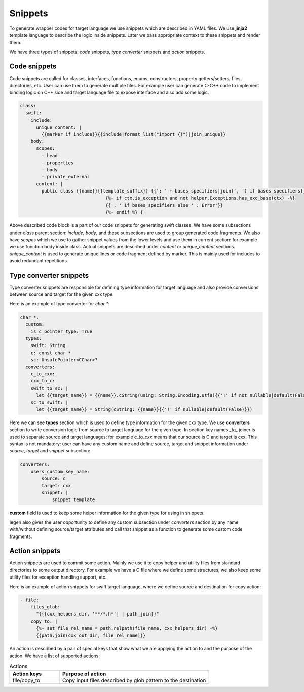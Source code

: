 Snippets
^^^^^^^^

To generate wrapper codes for target language we use snippets which are described in YAML files. We use **jinja2** template
language to describe the logic inside snippets. Later we pass appropriate context to these snippets and render them.

We have three types of snippets: `code` snippets, `type converter` snippets and `action` snippets.

Code snippets
~~~~~~~~~~~~~

Code snippets are called for classes, interfaces, functions, enums, constructors, property getters/setters, files, directories, etc.
User can use them to generate multiple files. For example user can generate C-C++ code to implement binding logic on C++ side and
target language file to expose interface and also add some logic.

.. code-block:: yaml

    class:
      swift:
        include:
          unique_content: |
            {{marker if include}}{{include|format_list("import {}")|join_unique}}
        body:
          scopes:
            - head
            - properties
            - body
            - private_external
          content: |
            public class {{name}}{{template_suffix}} {{': ' + bases_specifiers|join(', ') if bases_specifiers}}
                                    {%- if ctx.is_exception and not helper.Exceptions.has_exc_base(ctx) -%}
                                    {{', ' if bases_specifiers else ' : Error'}}
                                    {%- endif %} {

Above described code block is a part of our code snippets for generating swift classes. We have some subsections under `class`
parent section: `include`, `body`, and these subsections are used to group generated code fragments. We also have `scopes` which
we use to gather snippet values from the lower levels and use them in current section: for example we use function body inside class.
Actual snippets are described under `content` or `unique_content` sections. `unique_content` is used to generate unique lines or
code fragment defined by marker. This is mainly used for includes to avoid redundant repetitions.

Type converter snippets
~~~~~~~~~~~~~~~~~~~~~~~

Type converter snippets are responsible for defining type information for target language and also provide conversions between
source and target for the given cxx type.

Here is an example of type converter for `char *`:

.. code-block:: yaml

    char *:
      custom:
        is_c_pointer_type: True
      types:
        swift: String
        c: const char *
        sc: UnsafePointer<CChar>?
      converters:
        c_to_cxx:
        cxx_to_c:
        swift_to_sc: |
          let {{target_name}} = {{name}}.cString(using: String.Encoding.utf8){{'!' if not nullable|default(False)}}
        sc_to_swift: |
          let {{target_name}} = String(cString: {{name}}{{'!' if nullable|default(False)}})

Here we can see **types** section which is used to define type information for the given cxx type. We use **converters** section
to write conversion logic from source to target language for the given type. In section key names `_to_` joiner is used
to separate source and target languages: for example `c_to_cxx` means that our source is C and target is cxx. This syntax is not
mandatory: user can have any custom name and define source, target and snippet information under `source`, `target` and `snippet`
subsection:

.. code-block:: yaml

    converters:
        users_custom_key_name:
            source: c
            target: cxx
            snippet: |
                snippet template

**custom** field is used to keep some helper information for the given type for using in snippets.

Iegen also gives the user opportunity to define any custom subsection under `converters` section by any name with/without
defining source/target attributes and call that snippet as a function to generate some custom code fragments.

Action snippets
~~~~~~~~~~~~~~~

Action snippets are used to commit some action. Mainly we use it to copy helper and utility files from standard directories
to some output directory. For example we have a C file where we define some structures, we also keep some utility files for
exception handling support, etc.

Here is an example of action snippets for swift target language, where we define source and destination for copy action:

.. code-block:: yaml

    - file:
        files_glob:
          "{{[cxx_helpers_dir, '**/*.h*'] | path_join}}"
        copy_to: |
          {%- set file_rel_name = path.relpath(file_name, cxx_helpers_dir) -%}
          {{path.join(cxx_out_dir, file_rel_name)}}

An action is described by a pair of special keys that show what we are applying the action to and the purpose of the action.
We have a list of supported actions:

.. list-table:: Actions
    :widths: 25 75
    :header-rows: 1

    * - Action keys
      - Purpose of action
    * - file/copy_to
      - Copy input files described by glob pattern to the destination
